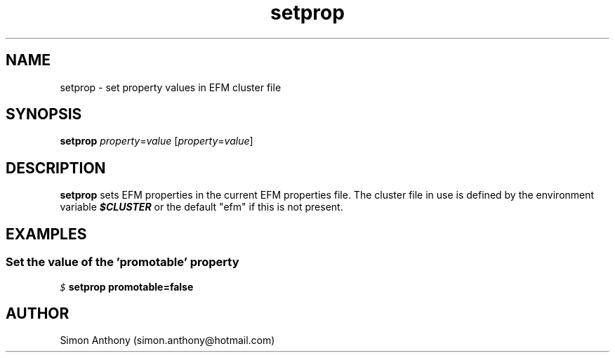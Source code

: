 .\" vim:ts=4:sw=4:syntax=nroff
.fp 1 R
.fp 2 I
.fp 3 B
.fp 4 BI
.fp 5 CO
.fp 6 CI
.fp 7 CB
.nr X
.TH setprop 1 "09 Nov 2009" "EFM Demo Tools"
.SH NAME
setprop \- set property values in EFM cluster file
.SH SYNOPSIS
\f3setprop\f1 \f2property\f1=\f2value\f1 [\f2property\f1=\f2value\f1]
.SH DESCRIPTION
.IX "setprop"
.P
\f3setprop\f1 sets EFM properties in the current EFM properties file.
The cluster file in use is defined by the environment variable \f4$CLUSTER\f1
or the default "efm" if this is not present.
.SH EXAMPLES
.SS Set the value of the 'promotable' property
.P
.nf
.sp
\f5$ \f7setprop promotable=false\f5
.fi
.SH AUTHOR
Simon Anthony (simon.anthony@hotmail.com)


